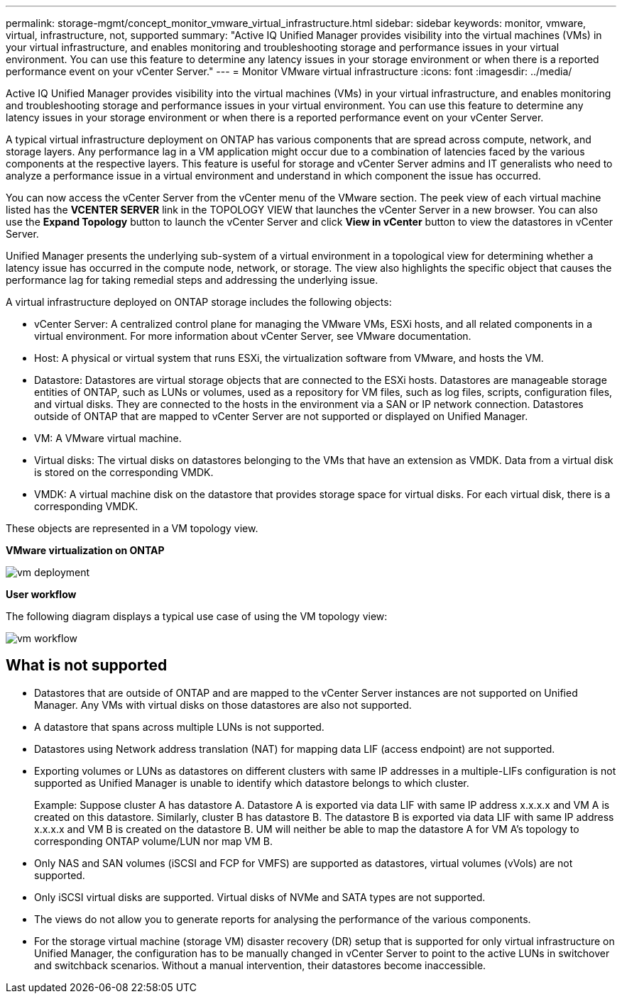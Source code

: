 ---
permalink: storage-mgmt/concept_monitor_vmware_virtual_infrastructure.html
sidebar: sidebar
keywords: monitor, vmware, virtual, infrastructure, not, supported
summary: "Active IQ Unified Manager provides visibility into the virtual machines (VMs) in your virtual infrastructure, and enables monitoring and troubleshooting storage and performance issues in your virtual environment. You can use this feature to determine any latency issues in your storage environment or when there is a reported performance event on your vCenter Server." 
---
= Monitor VMware virtual infrastructure
:icons: font
:imagesdir: ../media/

[.lead]
Active IQ Unified Manager provides visibility into the virtual machines (VMs) in your virtual infrastructure, and enables monitoring and troubleshooting storage and performance issues in your virtual environment. You can use this feature to determine any latency issues in your storage environment or when there is a reported performance event on your vCenter Server.

A typical virtual infrastructure deployment on ONTAP has various components that are spread across compute, network, and storage layers. Any performance lag in a VM application might occur due to a combination of latencies faced by the various components at the respective layers. This feature is useful for storage and vCenter Server admins and IT generalists who need to analyze a performance issue in a virtual environment and understand in which component the issue has occurred.

You can now access the vCenter Server from the vCenter menu of the VMware section. The peek view of each virtual machine listed has the *VCENTER SERVER* link in the TOPOLOGY VIEW that launches the vCenter Server in a new browser. You can also use the *Expand Topology* button to launch the vCenter Server and click *View in vCenter* button to view the datastores in vCenter Server.

Unified Manager presents the underlying sub-system of a virtual environment in a topological view for determining whether a latency issue has occurred in the compute node, network, or storage. The view also highlights the specific object that causes the performance lag for taking remedial steps and addressing the underlying issue.

A virtual infrastructure deployed on ONTAP storage includes the following objects:

* vCenter Server: A centralized control plane for managing the VMware VMs, ESXi hosts, and all related components in a virtual environment. For more information about vCenter Server, see VMware documentation.
* Host: A physical or virtual system that runs ESXi, the virtualization software from VMware, and hosts the VM.
* Datastore: Datastores are virtual storage objects that are connected to the ESXi hosts. Datastores are manageable storage entities of ONTAP, such as LUNs or volumes, used as a repository for VM files, such as log files, scripts, configuration files, and virtual disks. They are connected to the hosts in the environment via a SAN or IP network connection. Datastores outside of ONTAP that are mapped to vCenter Server are not supported or displayed on Unified Manager.
* VM: A VMware virtual machine.
* Virtual disks: The virtual disks on datastores belonging to the VMs that have an extension as VMDK. Data from a virtual disk is stored on the corresponding VMDK.
* VMDK: A virtual machine disk on the datastore that provides storage space for virtual disks. For each virtual disk, there is a corresponding VMDK.

These objects are represented in a VM topology view.

*VMware virtualization on ONTAP*

image::../media/vm_deployment.gif[]

*User workflow*

The following diagram displays a typical use case of using the VM topology view:

image::../media/vm_workflow.gif[]

== What is not supported

* Datastores that are outside of ONTAP and are mapped to the vCenter Server instances are not supported on Unified Manager. Any VMs with virtual disks on those datastores are also not supported.
* A datastore that spans across multiple LUNs is not supported.
* Datastores using Network address translation (NAT) for mapping data LIF (access endpoint) are not supported.
* Exporting volumes or LUNs as datastores on different clusters with same IP addresses in a multiple-LIFs configuration is not supported as Unified Manager is unable to identify which datastore belongs to which cluster.
+
Example: Suppose cluster A has datastore A. Datastore A is exported via data LIF with same IP address x.x.x.x and VM A is created on this datastore. Similarly, cluster B has datastore B. The datastore B is exported via data LIF with same IP address x.x.x.x and VM B is created on the datastore B. UM will neither be able to map the datastore A for VM A's topology to corresponding ONTAP volume/LUN nor map VM B.

* Only NAS and SAN volumes (iSCSI and FCP for VMFS) are supported as datastores, virtual volumes (vVols) are not supported.
* Only iSCSI virtual disks are supported. Virtual disks of NVMe and SATA types are not supported.
* The views do not allow you to generate reports for analysing the performance of the various components.
* For the storage virtual machine (storage VM) disaster recovery (DR) setup that is supported for only virtual infrastructure on Unified Manager, the configuration has to be manually changed in vCenter Server to point to the active LUNs in switchover and switchback scenarios. Without a manual intervention, their datastores become inaccessible.
// 2025-6-11, OTHERDOC-133